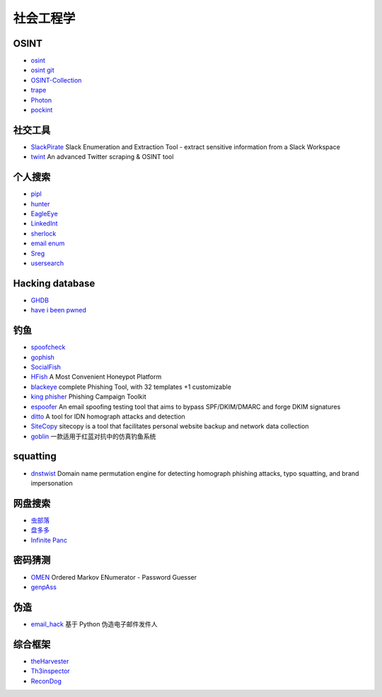 社会工程学
========================================

OSINT
----------------------------------------
- `osint <http://osintframework.com/>`_
- `osint git <https://github.com/lockfale/OSINT-Framework>`_
- `OSINT-Collection <https://github.com/Ph055a/OSINT Collection>`_
- `trape <https://github.com/jofpin/trape>`_
- `Photon <https://github.com/s0md3v/Photon>`_
- `pockint <https://github.com/netevert/pockint>`_

社交工具
----------------------------------------
- `SlackPirate <https://github.com/emtunc/SlackPirate>`_ Slack Enumeration and Extraction Tool - extract sensitive information from a Slack Workspace
- `twint <https://github.com/twintproject/twint>`_ An advanced Twitter scraping & OSINT tool

个人搜索
----------------------------------------
- `pipl <https://pipl.com/>`_
- `hunter <https://hunter.io>`_
- `EagleEye <https://github.com/ThoughtfulDev/EagleEye>`_
- `LinkedInt <https://github.com/mdsecactivebreach/LinkedInt>`_
- `sherlock <https://github.com/sherlock-project/sherlock>`_
- `email enum <https://github.com/Frint0/email-enum>`_
- `Sreg <https://github.com/n0tr00t/Sreg>`_
- `usersearch <https://usersearch.org/>`_

Hacking database
----------------------------------------
- `GHDB <https://www.exploit-db.com/google-hacking-database/>`_
- `have i been pwned <https://github.com/kernelmachine/haveibeenpwned>`_

钓鱼
----------------------------------------
- `spoofcheck <https://github.com/BishopFox/spoofcheck>`_
- `gophish <https://github.com/gophish/gophish>`_
- `SocialFish <https://github.com/UndeadSec/SocialFish>`_
- `HFish <https://github.com/hacklcx/HFish>`_ A Most Convenient Honeypot Platform
- `blackeye <https://github.com/thelinuxchoice/blackeye>`_ complete Phishing Tool, with 32 templates +1 customizable
- `king phisher <https://github.com/rsmusllp/king-phisher/>`_ Phishing Campaign Toolkit
- `espoofer <https://github.com/chenjj/espoofer>`_ An email spoofing testing tool that aims to bypass SPF/DKIM/DMARC and forge DKIM signatures
- `ditto <https://github.com/evilsocket/ditto>`_ A tool for IDN homograph attacks and detection
- `SiteCopy <https://github.com/Threezh1/SiteCopy>`_ sitecopy is a tool that facilitates personal website backup and network data collection 
- `goblin <https://github.com/xiecat/goblin>`_ 一款适用于红蓝对抗中的仿真钓鱼系统

squatting
----------------------------------------
- `dnstwist <https://github.com/elceef/dnstwist>`_ Domain name permutation engine for detecting homograph phishing attacks, typo squatting, and brand impersonation

网盘搜索
----------------------------------------
- `虫部落 <http://magnet.chongbuluo.com/>`_
- `盘多多 <http://www.panduoduo.net/>`_
- `Infinite Panc <https://www.panc.cc>`_

密码猜测
----------------------------------------
- `OMEN <https://github.com/RUB-SysSec/OMEN>`_ Ordered Markov ENumerator - Password Guesser
- `genpAss <https://github.com/RicterZ/genpAss>`_

伪造
----------------------------------------
- `email_hack <https://github.com/Macr0phag3/email_hack>`_ 基于 Python 伪造电子邮件发件人

综合框架
----------------------------------------
- `theHarvester <https://github.com/laramies/theHarvester>`_
- `Th3inspector <https://github.com/Moham3dRiahi/Th3inspector>`_
- `ReconDog <https://github.com/s0md3v/ReconDog>`_

